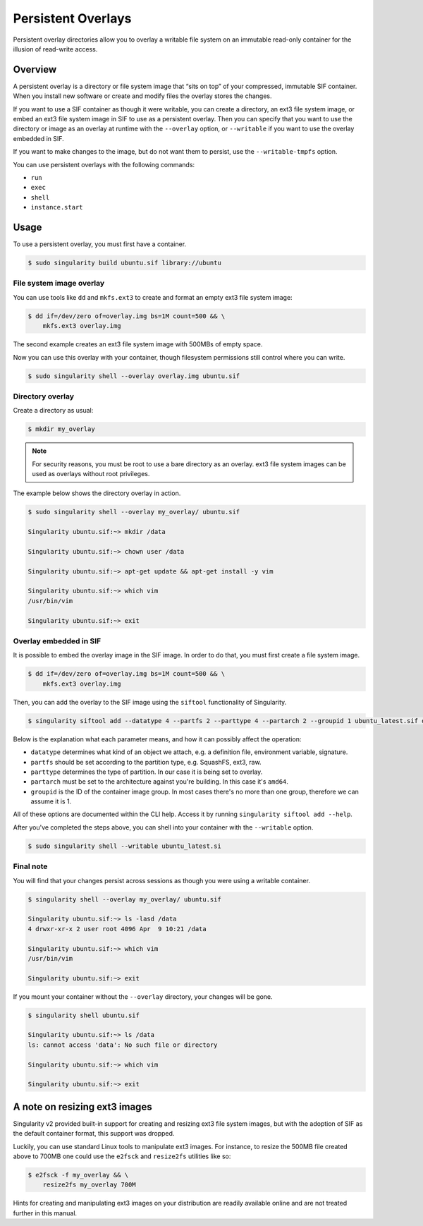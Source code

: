===================
Persistent Overlays
===================

Persistent overlay directories allow you to overlay a writable file system on an
immutable read-only container for the illusion of read-write access.


--------
Overview
--------

A persistent overlay is a directory or file system image that “sits on top” of 
your compressed, immutable SIF container. When you install new software or 
create and modify files the overlay stores the changes.

If you want to use a SIF container as though it were writable, you can create a
directory, an ext3 file system image, or embed an ext3 file system image in SIF to use as a persistent overlay. Then you 
can specify that you want to use the directory or image as an overlay at runtime 
with the ``--overlay`` option, or ``--writable`` if you want to use the overlay embedded in SIF.

If you want to make changes to the image, but do not want them to persist, use the ``--writable-tmpfs`` option.

You can use persistent overlays with the following commands:

- ``run``
- ``exec``
- ``shell``
- ``instance.start``

-----
Usage
-----

To use a persistent overlay, you must first have a container.

.. code-block:: none

    $ sudo singularity build ubuntu.sif library://ubuntu

File system image overlay
=========================

You can use tools like ``dd`` and ``mkfs.ext3`` to create and format an empty ext3 file
system image:

.. code-block:: none

    $ dd if=/dev/zero of=overlay.img bs=1M count=500 && \
        mkfs.ext3 overlay.img

The second example creates an ext3 file system image with 500MBs of empty space.

Now you can use this overlay with your container, though filesystem permissions
still control where you can write.

.. code-block:: none

   $ sudo singularity shell --overlay overlay.img ubuntu.sif

Directory overlay
=================

Create a directory as usual:

.. code-block:: none

    $ mkdir my_overlay

.. note::

    For security reasons, you must be root to use a bare directory as an
    overlay. ext3 file system images can be used as overlays without root
    privileges.

The example below shows the directory overlay in action.

.. code-block:: none

    $ sudo singularity shell --overlay my_overlay/ ubuntu.sif

    Singularity ubuntu.sif:~> mkdir /data

    Singularity ubuntu.sif:~> chown user /data

    Singularity ubuntu.sif:~> apt-get update && apt-get install -y vim

    Singularity ubuntu.sif:~> which vim
    /usr/bin/vim

    Singularity ubuntu.sif:~> exit

Overlay embedded in SIF
=======================

It is possible to embed the overlay image in the SIF image.
In order to do that, you must first create a file system image.

.. code-block:: none

    $ dd if=/dev/zero of=overlay.img bs=1M count=500 && \
        mkfs.ext3 overlay.img

Then, you can add the overlay to the SIF image using the ``siftool`` functionality of Singularity.

.. code-block:: none

   $ singularity siftool add --datatype 4 --partfs 2 --parttype 4 --partarch 2 --groupid 1 ubuntu_latest.sif overlay.img

Below is the explanation what each parameter means, and how it can possibly affect the operation:

- ``datatype`` determines what kind of an object we attach, e.g. a definition file, environment variable, signature.
- ``partfs`` should be set according to the partition type, e.g. SquashFS, ext3, raw.
- ``parttype`` determines the type of partition. In our case it is being set to overlay.
- ``partarch`` must be set to the architecture against you're building. In this case it's ``amd64``.
- ``groupid`` is the ID of the container image group. In most cases there's no more than one group, therefore we can assume it is 1.

All of these options are documented within the CLI help. Access it by running ``singularity siftool add --help``.

After you've completed the steps above, you can shell into your container with the ``--writable`` option.

.. code-block:: none

        $ sudo singularity shell --writable ubuntu_latest.si

Final note
==========

You will find that your changes persist across sessions as though you were using
a writable container.

.. code-block:: none

    $ singularity shell --overlay my_overlay/ ubuntu.sif

    Singularity ubuntu.sif:~> ls -lasd /data
    4 drwxr-xr-x 2 user root 4096 Apr  9 10:21 /data

    Singularity ubuntu.sif:~> which vim
    /usr/bin/vim

    Singularity ubuntu.sif:~> exit


If you mount your container without the ``--overlay`` directory, your changes
will be gone.

.. code-block:: none

    $ singularity shell ubuntu.sif

    Singularity ubuntu.sif:~> ls /data
    ls: cannot access 'data': No such file or directory

    Singularity ubuntu.sif:~> which vim

    Singularity ubuntu.sif:~> exit

------------------------------
A note on resizing ext3 images
------------------------------

Singularity v2 provided built-in support for creating and resizing ext3 file 
system images, but with the adoption of SIF as the default container format,
this support was dropped.  

Luckily, you can use standard Linux tools to manipulate ext3 images. For
instance, to resize the 500MB file created above to 700MB one could use the 
``e2fsck`` and ``resize2fs`` utilities like so:

.. code-block:: none

    $ e2fsck -f my_overlay && \
        resize2fs my_overlay 700M

Hints for creating and manipulating ext3 images on your distribution are readily
available online and are not treated further in this manual.  
